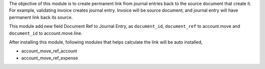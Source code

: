 The objective of this module is to create permanent link from journal entries back to
the source document that create it. For example, validating invoice creates journal entry. Invoice will be
source document, and journal entry will have permanent link back its source.

This module add new field Document Ref to Journal Entry, as ``document_id``, ``document_ref``
to account.move and ``document_id`` to account.move.line.

After installing this module, following modules that helps calculate the link will be auto installed,

- account_move_ref_account
- account_move_ref_expense
